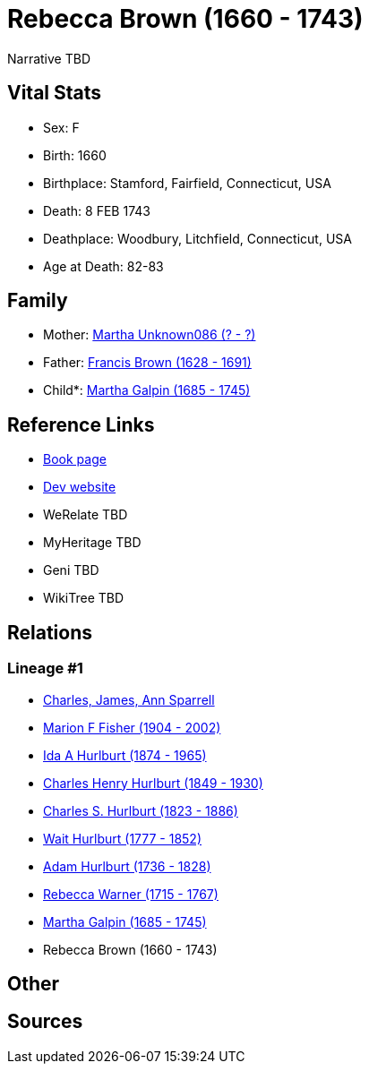 = Rebecca Brown (1660 - 1743)

Narrative TBD


== Vital Stats


* Sex: F
* Birth: 1660
* Birthplace: Stamford, Fairfield, Connecticut, USA
* Death: 8 FEB 1743
* Deathplace: Woodbury, Litchfield, Connecticut, USA
* Age at Death: 82-83


== Family
* Mother: https://github.com/sparrell/cfs_ancestors/blob/main/Vol_02_Ships/V2_C5_Ancestors/gen10/gen10.MMPPPPMMMM.Martha_Unknown086[Martha Unknown086 (? - ?)]


* Father: https://github.com/sparrell/cfs_ancestors/blob/main/Vol_02_Ships/V2_C5_Ancestors/gen10/gen10.MMPPPPMMMP.Francis_Brown[Francis Brown (1628 - 1691)]

* Child*: https://github.com/sparrell/cfs_ancestors/blob/main/Vol_02_Ships/V2_C5_Ancestors/gen8/gen8.MMPPPPMM.Martha_Galpin[Martha Galpin (1685 - 1745)]



== Reference Links
* https://github.com/sparrell/cfs_ancestors/blob/main/Vol_02_Ships/V2_C5_Ancestors/gen9/gen9.MMPPPPMMM.Rebecca_Brown[Book page]
* https://cfsjksas.gigalixirapp.com/person?p=p0654[Dev website]
* WeRelate TBD
* MyHeritage TBD
* Geni TBD
* WikiTree TBD

== Relations
=== Lineage #1
* https://github.com/spoarrell/cfs_ancestors/tree/main/Vol_02_Ships/V2_C1_Principals/0_intro_principals.adoc[Charles, James, Ann Sparrell]
* https://github.com/sparrell/cfs_ancestors/blob/main/Vol_02_Ships/V2_C5_Ancestors/gen1/gen1.M.Marion_F_Fisher[Marion F Fisher (1904 - 2002)]

* https://github.com/sparrell/cfs_ancestors/blob/main/Vol_02_Ships/V2_C5_Ancestors/gen2/gen2.MM.Ida_A_Hurlburt[Ida A Hurlburt (1874 - 1965)]

* https://github.com/sparrell/cfs_ancestors/blob/main/Vol_02_Ships/V2_C5_Ancestors/gen3/gen3.MMP.Charles_Henry_Hurlburt[Charles Henry Hurlburt (1849 - 1930)]

* https://github.com/sparrell/cfs_ancestors/blob/main/Vol_02_Ships/V2_C5_Ancestors/gen4/gen4.MMPP.Charles_S_Hurlburt[Charles S. Hurlburt (1823 - 1886)]

* https://github.com/sparrell/cfs_ancestors/blob/main/Vol_02_Ships/V2_C5_Ancestors/gen5/gen5.MMPPP.Wait_Hurlburt[Wait Hurlburt (1777 - 1852)]

* https://github.com/sparrell/cfs_ancestors/blob/main/Vol_02_Ships/V2_C5_Ancestors/gen6/gen6.MMPPPP.Adam_Hurlburt[Adam Hurlburt (1736 - 1828)]

* https://github.com/sparrell/cfs_ancestors/blob/main/Vol_02_Ships/V2_C5_Ancestors/gen7/gen7.MMPPPPM.Rebecca_Warner[Rebecca Warner (1715 - 1767)]

* https://github.com/sparrell/cfs_ancestors/blob/main/Vol_02_Ships/V2_C5_Ancestors/gen8/gen8.MMPPPPMM.Martha_Galpin[Martha Galpin (1685 - 1745)]

* Rebecca Brown (1660 - 1743)


== Other

== Sources
